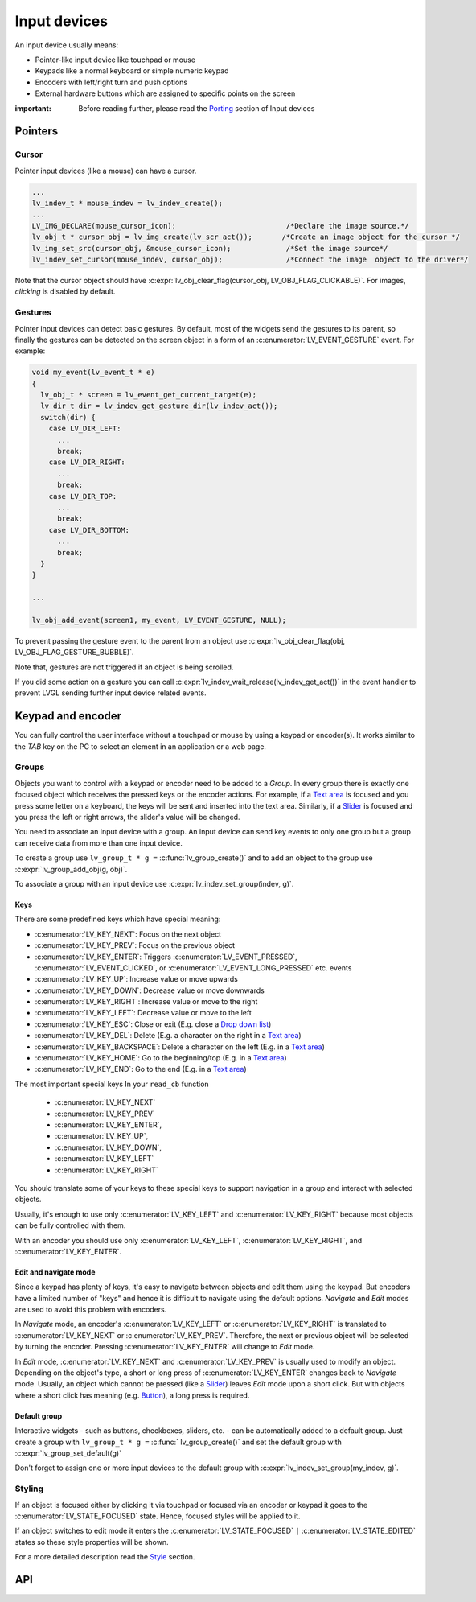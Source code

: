 =============
Input devices
=============

An input device usually means:

- Pointer-like input device like touchpad or mouse
- Keypads like a normal keyboard or simple numeric keypad
- Encoders with left/right turn and push options
- External hardware buttons which are assigned to specific points on the screen

:important: Before reading further, please read the `Porting </porting/indev>`__ section of Input devices

Pointers
********

Cursor
------

Pointer input devices (like a mouse) can have a cursor.

.. code:: c

   ...
   lv_indev_t * mouse_indev = lv_indev_create();
   ...
   LV_IMG_DECLARE(mouse_cursor_icon);                          /*Declare the image source.*/
   lv_obj_t * cursor_obj = lv_img_create(lv_scr_act());       /*Create an image object for the cursor */
   lv_img_set_src(cursor_obj, &mouse_cursor_icon);             /*Set the image source*/
   lv_indev_set_cursor(mouse_indev, cursor_obj);               /*Connect the image  object to the driver*/

Note that the cursor object should have
:c:expr:`lv_obj_clear_flag(cursor_obj, LV_OBJ_FLAG_CLICKABLE)`. For images,
*clicking* is disabled by default.

Gestures
--------

Pointer input devices can detect basic gestures. By default, most of the
widgets send the gestures to its parent, so finally the gestures can be
detected on the screen object in a form of an :c:enumerator:`LV_EVENT_GESTURE`
event. For example:

.. code:: c

   void my_event(lv_event_t * e)
   {
     lv_obj_t * screen = lv_event_get_current_target(e);
     lv_dir_t dir = lv_indev_get_gesture_dir(lv_indev_act());
     switch(dir) {
       case LV_DIR_LEFT:
         ...
         break;
       case LV_DIR_RIGHT:
         ...
         break;
       case LV_DIR_TOP:
         ...
         break;
       case LV_DIR_BOTTOM:
         ...
         break;
     }
   }

   ...

   lv_obj_add_event(screen1, my_event, LV_EVENT_GESTURE, NULL);

To prevent passing the gesture event to the parent from an object use
:c:expr:`lv_obj_clear_flag(obj, LV_OBJ_FLAG_GESTURE_BUBBLE)`.

Note that, gestures are not triggered if an object is being scrolled.

If you did some action on a gesture you can call
:c:expr:`lv_indev_wait_release(lv_indev_get_act())` in the event handler to
prevent LVGL sending further input device related events.

Keypad and encoder
******************

You can fully control the user interface without a touchpad or mouse by
using a keypad or encoder(s). It works similar to the *TAB* key on the
PC to select an element in an application or a web page.

Groups
------

Objects you want to control with a keypad or encoder need to be added to
a *Group*. In every group there is exactly one focused object which
receives the pressed keys or the encoder actions. For example, if a
`Text area </widgets/textarea>`__ is focused and you press some letter
on a keyboard, the keys will be sent and inserted into the text area.
Similarly, if a `Slider </widgets/slider>`__ is focused and you press
the left or right arrows, the slider's value will be changed.

You need to associate an input device with a group. An input device can
send key events to only one group but a group can receive data from more
than one input device.

To create a group use ``lv_group_t * g =`` :c:func:`lv_group_create()` and to add
an object to the group use :c:expr:`lv_group_add_obj(g, obj)`.

To associate a group with an input device use
:c:expr:`lv_indev_set_group(indev, g)`.

Keys
^^^^

There are some predefined keys which have special meaning: 

- :c:enumerator:`LV_KEY_NEXT`: Focus on the next object 
- :c:enumerator:`LV_KEY_PREV`: Focus on the previous object 
- :c:enumerator:`LV_KEY_ENTER`: Triggers :c:enumerator:`LV_EVENT_PRESSED`, :c:enumerator:`LV_EVENT_CLICKED`, or :c:enumerator:`LV_EVENT_LONG_PRESSED` etc. events 
- :c:enumerator:`LV_KEY_UP`: Increase value or move upwards 
- :c:enumerator:`LV_KEY_DOWN`: Decrease value or move downwards 
- :c:enumerator:`LV_KEY_RIGHT`: Increase value or move to the right 
- :c:enumerator:`LV_KEY_LEFT`: Decrease value or move to the left 
- :c:enumerator:`LV_KEY_ESC`: Close or exit (E.g. close a `Drop down list </widgets/dropdown>`__) 
- :c:enumerator:`LV_KEY_DEL`: Delete (E.g. a character on the right in a `Text area </widgets/textarea>`__) 
- :c:enumerator:`LV_KEY_BACKSPACE`: Delete a character on the left (E.g. in a `Text area </widgets/textarea>`__) 
- :c:enumerator:`LV_KEY_HOME`: Go to the beginning/top (E.g. in a `Text area </widgets/textarea>`__) 
- :c:enumerator:`LV_KEY_END`: Go to the end (E.g. in a `Text area </widgets/textarea>`__)

The most important special keys In your ``read_cb`` function

 - :c:enumerator:`LV_KEY_NEXT`
 - :c:enumerator:`LV_KEY_PREV`
 - :c:enumerator:`LV_KEY_ENTER`, 
 - :c:enumerator:`LV_KEY_UP`, 
 - :c:enumerator:`LV_KEY_DOWN`, 
 - :c:enumerator:`LV_KEY_LEFT` 
 - :c:enumerator:`LV_KEY_RIGHT`

You should translate some of your keys to these special keys to support navigation 
in a group and interact with selected objects.

Usually, it's enough to use only :c:enumerator:`LV_KEY_LEFT` and :c:enumerator:`LV_KEY_RIGHT` because most
objects can be fully controlled with them.

With an encoder you should use only :c:enumerator:`LV_KEY_LEFT`, :c:enumerator:`LV_KEY_RIGHT`,
and :c:enumerator:`LV_KEY_ENTER`.

Edit and navigate mode
^^^^^^^^^^^^^^^^^^^^^^

Since a keypad has plenty of keys, it's easy to navigate between objects
and edit them using the keypad. But encoders have a limited number of
"keys" and hence it is difficult to navigate using the default options.
*Navigate* and *Edit* modes are used to avoid this problem with
encoders.

In *Navigate* mode, an encoder's :c:enumerator:`LV_KEY_LEFT` or :c:enumerator:`LV_KEY_RIGHT` is translated to
:c:enumerator:`LV_KEY_NEXT` or :c:enumerator:`LV_KEY_PREV`. Therefore, the next or previous object will be
selected by turning the encoder. Pressing :c:enumerator:`LV_KEY_ENTER` will change
to *Edit* mode.

In *Edit* mode, :c:enumerator:`LV_KEY_NEXT` and :c:enumerator:`LV_KEY_PREV` is usually used to modify an
object. Depending on the object's type, a short or long press of
:c:enumerator:`LV_KEY_ENTER` changes back to *Navigate* mode. Usually, an object
which cannot be pressed (like a `Slider </widgets/slider>`__) leaves
*Edit* mode upon a short click. But with objects where a short click has
meaning (e.g. `Button </widgets/btn>`__), a long press is required.

Default group
^^^^^^^^^^^^^

Interactive widgets - such as buttons, checkboxes, sliders, etc. - can
be automatically added to a default group. Just create a group with
``lv_group_t * g =`` :c:func:` lv_group_create()` and set the default group with
:c:expr:`lv_group_set_default(g)`

Don't forget to assign one or more input devices to the default group
with :c:expr:`lv_indev_set_group(my_indev, g)`.

Styling
-------

If an object is focused either by clicking it via touchpad or focused
via an encoder or keypad it goes to the :c:enumerator:`LV_STATE_FOCUSED` state.
Hence, focused styles will be applied to it.

If an object switches to edit mode it enters the
:c:enumerator:`LV_STATE_FOCUSED` ``|`` :c:enumerator:`LV_STATE_EDITED` states so these style properties
will be shown.

For a more detailed description read the
`Style <https://docs.lvgl.io/master/overview/style.html>`__ section.


API
***


.. raw:: html

    <div include-html="misc\lv_gc.html"></div>
    <div include-html="core\lv_indev.html"></div>
    <div include-html="core\lv_indev_scroll.html"></div>
    <script>includeHTML();</script>

.. Autogenerated

.. raw:: html

    <div include-html="core\lv_indev_scroll.html"></div>
    <div include-html="misc\lv_gc.html"></div>
    <div include-html="core\lv_indev.html"></div>
    <script>includeHTML();</script>

